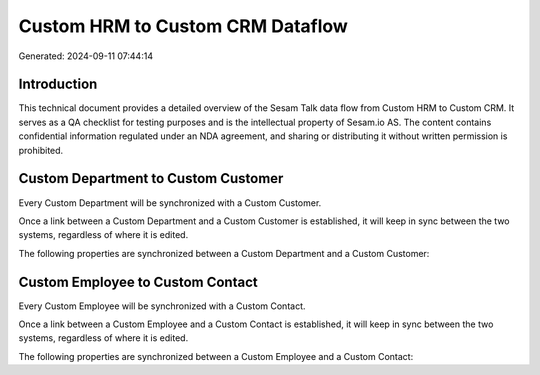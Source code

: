 =================================
Custom HRM to Custom CRM Dataflow
=================================

Generated: 2024-09-11 07:44:14

Introduction
------------

This technical document provides a detailed overview of the Sesam Talk data flow from Custom HRM to Custom CRM. It serves as a QA checklist for testing purposes and is the intellectual property of Sesam.io AS. The content contains confidential information regulated under an NDA agreement, and sharing or distributing it without written permission is prohibited.

Custom Department to Custom Customer
------------------------------------
Every Custom Department will be synchronized with a Custom Customer.

Once a link between a Custom Department and a Custom Customer is established, it will keep in sync between the two systems, regardless of where it is edited.

The following properties are synchronized between a Custom Department and a Custom Customer:

.. list-table::
   :header-rows: 1

   * - Custom Department Property
     - Custom Customer Property
     - Custom Data Type


Custom Employee to Custom Contact
---------------------------------
Every Custom Employee will be synchronized with a Custom Contact.

Once a link between a Custom Employee and a Custom Contact is established, it will keep in sync between the two systems, regardless of where it is edited.

The following properties are synchronized between a Custom Employee and a Custom Contact:

.. list-table::
   :header-rows: 1

   * - Custom Employee Property
     - Custom Contact Property
     - Custom Data Type

